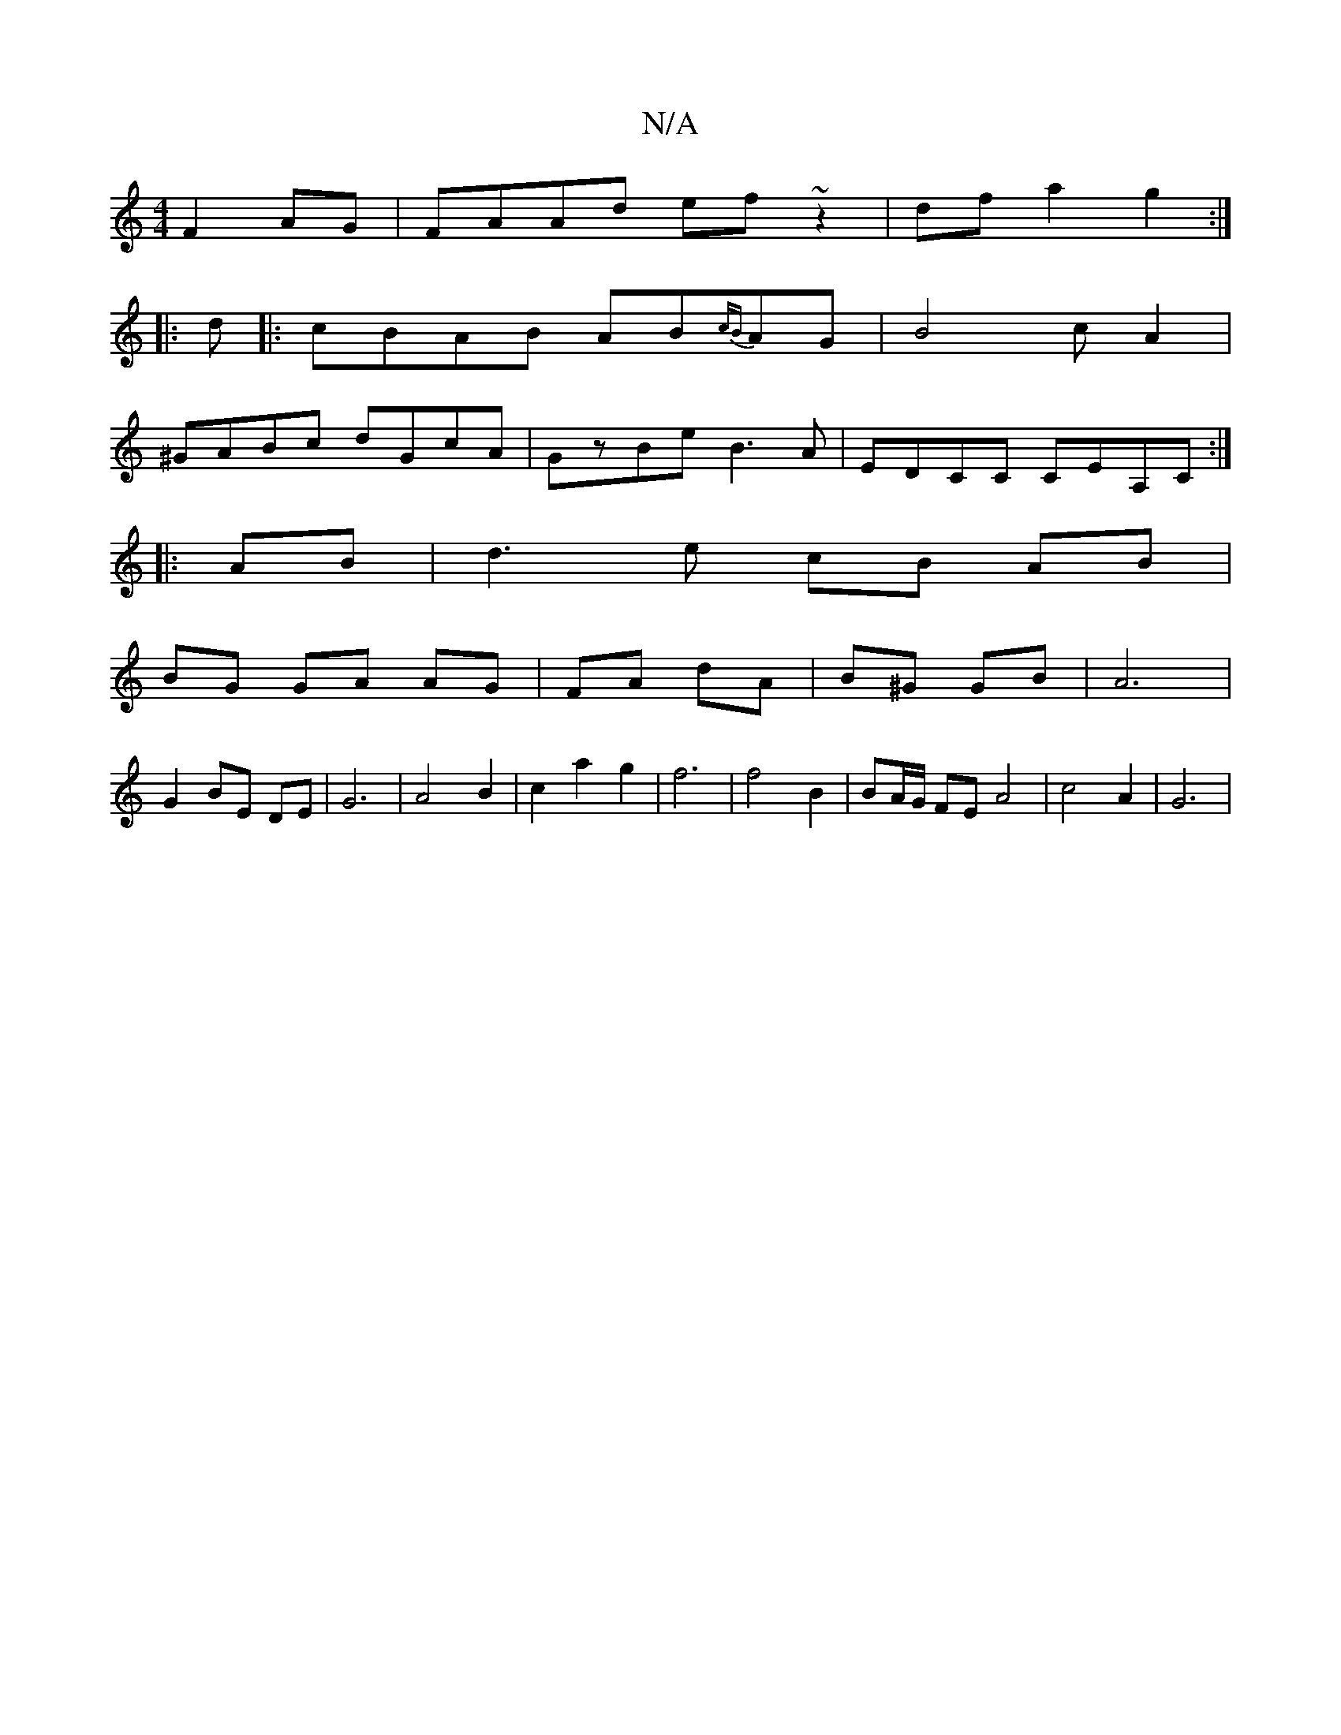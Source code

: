X:1
T:N/A
M:4/4
R:N/A
K:Cmajor
 F2 AG | FAAd ef~z2|dfa2 g2:|
|:d|:cBAB AB{cB}AG|B4 cA2|
^GABc dGcA|GzBe B3A|EDCC c,EA,C:|
|: AB | d3 e cB AB|
BG GA AG|FA dA|B^G GB | A6 |
G2 BE DE | G6 | A4B2|c2a2g2| f6|f4B2|BA/G/ FE A4| c4A2|G6|
[